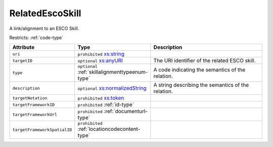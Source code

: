 .. _relatedescoskill-type:

RelatedEscoSkill
================

A link/alignment to an ESCO Skill.

Restricts: :ref:`code-type`

.. list-table::
    :widths: 25 25 50
    :header-rows: 1

    * - Attribute
      - Type
      - Description
    * - ``uri``
      - ``prohibited`` `xs:string <https://www.w3.org/TR/xmlschema11-2/#string>`_
      - 
    * - ``targetID``
      - ``optional`` `xs:anyURI <https://www.w3.org/TR/xmlschema11-2/#anyURI>`_
      - The URI identifier of the related ESCO skill.
    * - ``type``
      - ``optional`` :ref:`skillalignmenttypeenum-type`
      - A code indicating the semantics of the relation.
    * - ``description``
      - ``optional`` `xs:normalizedString <https://www.w3.org/TR/xmlschema11-2/#normalizedString>`_
      - A string describing the semantics of the relation.
    * - ``targetNotation``
      - ``prohibited`` `xs:token <https://www.w3.org/TR/xmlschema11-2/#token>`_
      - 
    * - ``targetFrameworkID``
      - ``prohibited`` :ref:`id-type`
      - 
    * - ``targetFrameworkUrl``
      - ``prohibited`` :ref:`documenturl-type`
      - 
    * - ``targetFrameworkSpatialID``
      - ``prohibited`` :ref:`locationcodecontent-type`
      - 

